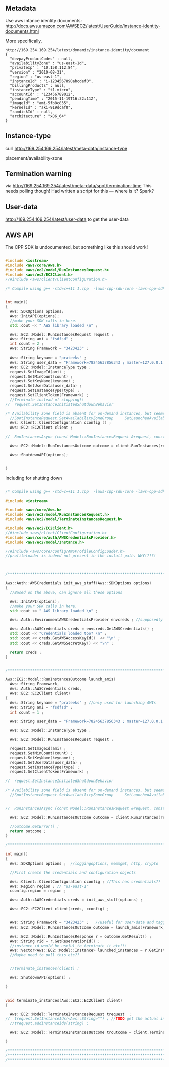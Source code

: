 
** Metadata 

Use aws intance identity documents: http://docs.aws.amazon.com/AWSEC2/latest/UserGuide/instance-identity-documents.html

More specifically, 

#+BEGIN_SRC
http://169.254.169.254/latest/dynamic/instance-identity/document
{
  "devpayProductCodes" : null,
  "availabilityZone" : "us-east-1d",
  "privateIp" : "10.158.112.84",
  "version" : "2010-08-31",
  "region" : "us-east-1",
  "instanceId" : "i-1234567890abcdef0",
  "billingProducts" : null,
  "instanceType" : "t1.micro",
  "accountId" : "123456789012",
  "pendingTime" : "2015-11-19T16:32:11Z",
  "imageId" : "ami-5fb8c835",
  "kernelId" : "aki-919dcaf8",
  "ramdiskId" : null,
  "architecture" : "x86_64"
}	
#+END_SRC

** Instance-type 

curl http://169.254.169.254/latest/meta-data/instance-type

placement/availability-zone 

** Termination warning

via http://169.254.169.254/latest/meta-data/spot/termination-time 
This needs polling though! Had written a script for this --- where is it? Spark?



** User-data 
http://169.254.169.254/latest/user-data to get the user-data 


** AWS API

The CPP SDK is undocumented, but something like this should work!

#+BEGIN_SRC cpp

#include <iostream>
#include <aws/core/Aws.h>
#include <aws/ec2/model/RunInstancesRequest.h>
#include <aws/ec2/EC2Client.h>
//#include <aws/client/ClientConfiguration.h>

/* Compile using g++ -std=c++11 1.cpp  -laws-cpp-sdk-core -laws-cpp-sdk-ec2 */


int main()
{
  Aws::SDKOptions options;
  Aws::InitAPI(options);
  //make your SDK calls in here.
  std::cout << " AWS library loaded \n" ;

  Aws::EC2::Model::RunInstancesRequest request ;
  Aws::String ami = "fsdfsd" ;
  int count = 2 ;
  Aws::String Framework = "3423423" ;
  
  Aws::String keyname = "prateeks" ;
  Aws::String user_data = "Framework=78245637856343 ; master=127.0.0.1:5050" ;
  Aws::EC2::Model::InstanceType type ;
  request.SetImageId(ami) ;
  request.SetMinCount(count) ;
  request.SetKeyName(keyname) ;
  request.SetUserData(user_data) ;
  request.SetInstanceType(type) ;
  request.SetClientToken(Framework) ;
  //Terminate instead of stopping!!
//  request.SetInstanceInitiatedShutdownBehavior 

/* Availability zone field is absent for on-demand instances, but seems to be present for spot instances. */
  //SpotInstanceRequest.SetAvailabilityZoneGroup     SetLaunchedAvailabilityZone   SetSpotPrice 
  Aws::Client::ClientConfiguration cconfig () ;
  Aws::EC2::EC2Client client ;
  
//  RunInstancesAsync (const Model::RunInstancesRequest &request, const RunInstancesResponseReceivedHandler &handler, const std::shared_ptr< const Aws::Client::AsyncCallerContext > &context=nullptr) const 

  Aws::EC2::Model::RunInstancesOutcome outcome = client.RunInstances(request) ;
  
  Aws::ShutdownAPI(options);

  
}
#+END_SRC

Including for shutting down

#+BEGIN_SRC cpp

/* Compile using g++ -std=c++11 1.cpp  -laws-cpp-sdk-core -laws-cpp-sdk-ec2 */

#include <iostream>

#include <aws/core/Aws.h>
#include <aws/ec2/model/RunInstancesRequest.h>
#include <aws/ec2/model/TerminateInstancesRequest.h>

#include <aws/ec2/EC2Client.h>
//#include <aws/client/ClientConfiguration.h>
#include <aws/core/auth/AWSCredentialsProvider.h>
#include <aws/ec2/model/Instance.h>

//#include <aws/core/config/AWSProfileConfigLoader.h>
//profileloader is indeed not present in the install path. WHY!?!?!



/******************************************************************************/

Aws::Auth::AWSCredentials init_aws_stuff(Aws::SDKOptions options)
{
  //Based on the above, can ignore all these options
  
  Aws::InitAPI(options);
  //make your SDK calls in here.
  std::cout << " AWS library loaded \n" ;

  Aws::Auth::EnvironmentAWSCredentialsProvider envcreds ; //supposedly reads env vars 
  
  Aws::Auth::AWSCredentials creds = envcreds.GetAWSCredentials() ;
  std::cout << "Credentials loaded too? \n" ;
  std::cout << creds.GetAWSAccessKeyId()  << "\n" ;
  std::cout << creds.GetAWSSecretKey() << "\n" ;
  
  return creds ;
}


/******************************************************************************/

Aws::EC2::Model::RunInstancesOutcome launch_amis(
  Aws::String Framework,
  Aws::Auth::AWSCredentials creds,
  Aws::EC2::EC2Client client)
{
  Aws::String keyname = "prateeks" ; //only used for launching AMIs
  Aws::String ami = "fsdfsd" ;
  int count = 1 ;
   
  Aws::String user_data = "Framework=78245637856343 ; master=127.0.0.1:5050" ;
  
  Aws::EC2::Model::InstanceType type ;

  Aws::EC2::Model::RunInstancesRequest request ;
  
  request.SetImageId(ami) ;
  request.SetMinCount(count) ;
  request.SetKeyName(keyname) ;
  request.SetUserData(user_data) ;
  request.SetInstanceType(type) ;
  request.SetClientToken(Framework) ;

//  request.SetInstanceInitiatedShutdownBehavior 

/* Availability zone field is absent for on-demand instances, but seems to be present for spot instances. */
  //SpotInstanceRequest.SetAvailabilityZoneGroup     SetLaunchedAvailabilityZone   SetSpotPrice 

  
//  RunInstancesAsync (const Model::RunInstancesRequest &request, const RunInstancesResponseReceivedHandler &handler, const std::shared_ptr< const Aws::Client::AsyncCallerContext > &context=nullptr) const 

  Aws::EC2::Model::RunInstancesOutcome outcome = client.RunInstances(request) ;

  //outcome.GetError() ;
  return outcome ;
}

/******************************************************************************/

int main()
{
  Aws::SDKOptions options ;  //loggingoptions, memmgmt, http, crypto

  //First create the credentials and configuration objects
  
  Aws::Client::ClientConfiguration cconfig ; //This has credentials??
  Aws::Region region ; // "us-east-1"
  cconfig.region = region ;

  Aws::Auth::AWSCredentials creds = init_aws_stuff(options) ;
  
  Aws::EC2::EC2Client client(creds, cconfig) ;
  
  
  Aws::String Framework = "3423423" ;   //useful for user-data and tagging?
  Aws::EC2::Model::RunInstancesOutcome outcome = launch_amis(Framework, creds, client) ;

  Aws::EC2::Model::RunInstancesResponse r = outcome.GetResult() ; 
  Aws::String rid = r.GetReservationId() ;
  //instance id would be useful to terminate it etc!!!
  Aws::Vector<Aws::EC2::Model::Instance> launched_instances = r.GetInstances() ;
  //Maybe need to poll this etc?? 

  
  //terminate_instances(client) ;
  
  Aws::ShutdownAPI(options) ;  
  
}


void terminate_instances(Aws::EC2::EC2Client client)
{

  Aws::EC2::Model::TerminateInstancesRequest trequest  ;
//  trequest.SetInstanceIds(<Aws::String>"") ; //TODO get the actual instance id strings, not the model
  //trequest.addinstanceids(string) ;
  
  Aws::EC2::Model::TerminateInstancesOutcome troutcome = client.TerminateInstances(trequest) ;

}

/******************************************************************************/
/******************************************************************************/
/******************************************************************************/


#+END_SRC

